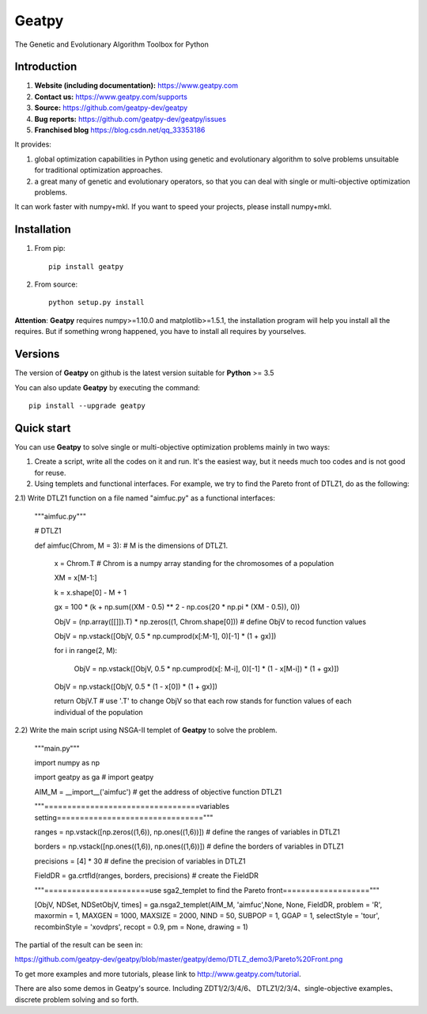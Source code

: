 ======
Geatpy
======

The Genetic and Evolutionary Algorithm Toolbox for Python

.. image:: https://www.travis-ci.org/geatpy-dev/geatpy.svg?branch=master
    :target: https://www.travis-ci.org/geatpy-dev/geatpy
    :alt: Build Status

.. image:: https://img.shields.io/badge/python->=3.5-green.svg
    :target: https://www.python.org/downloads/release/python/
    :alt: platform

.. image:: https://img.shields.io/badge/pypi-1.0.4-blue.svg
    :target: https://pypi.org/project/geatpy/
    :alt: versions

Introduction
------------

1. **Website (including documentation):** https://www.geatpy.com
2. **Contact us:** https://www.geatpy.com/supports
3. **Source:** https://github.com/geatpy-dev/geatpy
4. **Bug reports:** https://github.com/geatpy-dev/geatpy/issues
5. **Franchised blog** https://blog.csdn.net/qq_33353186

It provides:

1. global optimization capabilities in Python using genetic and evolutionary algorithm to solve problems unsuitable for traditional optimization approaches.

2. a great many of genetic and evolutionary operators, so that you can deal with single or multi-objective optimization problems.

It can work faster with numpy+mkl. If you want to speed your projects, please install numpy+mkl.

Installation
------------

1. From pip::

    pip install geatpy

2. From source::

    python setup.py install

**Attention**: **Geatpy** requires numpy>=1.10.0 and matplotlib>=1.5.1, the installation program will help you install all the requires. But if something wrong happened, you have to install all requires by yourselves.

Versions
--------------

The version of **Geatpy** on github is the latest version suitable for **Python** >= 3.5

You can also update **Geatpy** by executing the command::

    pip install --upgrade geatpy

Quick start
-----------

You can use **Geatpy** to solve single or multi-objective optimization problems mainly in two ways:

1. Create a script, write all the codes on it and run. It's the easiest way, but it needs much too codes and is not good for reuse. 

2. Using templets and functional interfaces. For example, we try to find the Pareto front of DTLZ1, do as the following:

2.1) Write DTLZ1 function on a file named "aimfuc.py" as a functional interfaces:

    """aimfuc.py"""

    # DTLZ1

    def aimfuc(Chrom, M = 3): # M is the dimensions of DTLZ1.

        x = Chrom.T # Chrom is a numpy array standing for the chromosomes of a population

        XM = x[M-1:]

        k = x.shape[0] - M + 1

        gx = 100 * (k + np.sum((XM - 0.5) ** 2 - np.cos(20 * np.pi * (XM - 0.5)), 0))

        ObjV = (np.array([[]]).T) * np.zeros((1, Chrom.shape[0])) # define ObjV to recod function values

        ObjV = np.vstack([ObjV, 0.5 * np.cumprod(x[:M-1], 0)[-1] * (1 + gx)])

        for i in range(2, M):

          ObjV = np.vstack([ObjV, 0.5 * np.cumprod(x[: M-i], 0)[-1] * (1 - x[M-i]) * (1 + gx)])

        ObjV = np.vstack([ObjV, 0.5 * (1 - x[0]) * (1 + gx)])

        return ObjV.T # use '.T' to change ObjV so that each row stands for function values of each individual of the population

2.2) Write the main script using NSGA-II templet of **Geatpy** to solve the problem.

    """main.py"""

    import numpy as np

    import geatpy as ga # import geatpy

    AIM_M = __import__('aimfuc') # get the address of objective function DTLZ1

    """==================================variables setting================================"""

    ranges = np.vstack([np.zeros((1,6)), np.ones((1,6))]) # define the ranges of variables in DTLZ1

    borders = np.vstack([np.ones((1,6)), np.ones((1,6))]) # define the borders of variables in DTLZ1

    precisions = [4] * 30 # define the precision of variables in DTLZ1
    
    FieldDR = ga.crtfld(ranges, borders, precisions) # create the FieldDR

    """=======================use sga2_templet to find the Pareto front==================="""

    [ObjV, NDSet, NDSetObjV, times] = ga.nsga2_templet(AIM_M, 'aimfuc',None, None, FieldDR, problem = 'R', maxormin = 1, MAXGEN = 1000, MAXSIZE = 2000, NIND = 50, SUBPOP = 1, GGAP = 1, selectStyle = 'tour', recombinStyle = 'xovdprs', recopt = 0.9, pm = None, drawing = 1)

The partial of the result can be seen in:

https://github.com/geatpy-dev/geatpy/blob/master/geatpy/demo/DTLZ_demo3/Pareto%20Front.png

To get more examples and more tutorials, please link to http://www.geatpy.com/tutorial.

There are also some demos in Geatpy's source. Including ZDT1/2/3/4/6、 DTLZ1/2/3/4、single-objective examples、discrete problem solving and so forth.

